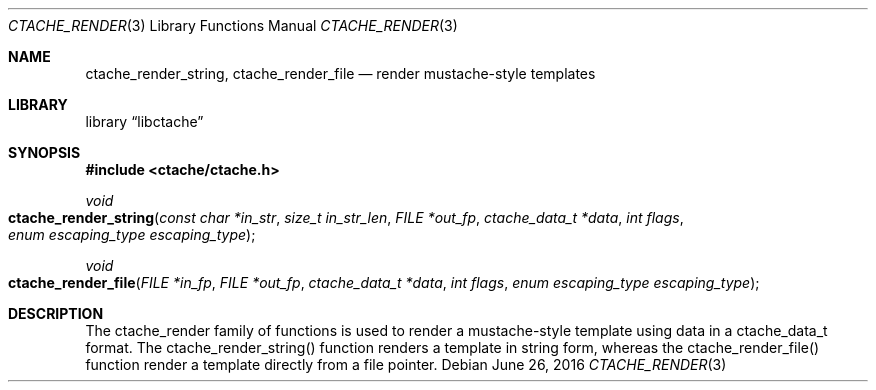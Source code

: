 .\" This Source Code Form is subject to the terms of the Mozilla Public
.\" License, v. 2.0. If a copy of the MPL was not distributed with this
.\" file, You can obtain one at http://mozilla.org/MPL/2.0/.
.\"
.\" Copyright (c) 2016 David Jackson
.\"
.Dd June 26, 2016
.Dt CTACHE_RENDER 3
.Os
.Sh NAME
.Nm ctache_render_string, ctache_render_file
.Nd render mustache-style templates
.Sh LIBRARY
.Lb libctache
.Sh SYNOPSIS
.In ctache/ctache.h
.Ft void
.Fo ctache_render_string
.Fa "const char *in_str" "size_t in_str_len" "FILE *out_fp" "ctache_data_t *data" "int flags" "enum escaping_type escaping_type"
.Fc
.Ft void
.Fo ctache_render_file
.Fa "FILE *in_fp" "FILE *out_fp" "ctache_data_t *data" "int flags" "enum escaping_type escaping_type"
.Fc
.Sh DESCRIPTION
The ctache_render family of functions is used to render a mustache-style
template using data in a ctache_data_t format. The ctache_render_string()
function renders a template in string form, whereas the ctache_render_file()
function render a template directly from a file pointer.
